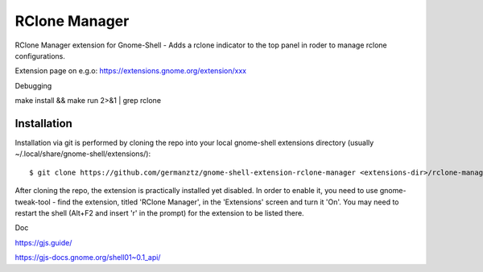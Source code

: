 ============================
RClone Manager
============================

RClone Manager extension for Gnome-Shell - Adds a rclone indicator to the top panel in roder to manage rclone configurations.

Extension page on e.g.o:
https://extensions.gnome.org/extension/xxx

Debugging

make install && make run 2>&1 | grep rclone

Installation
----------------

Installation via git is performed by cloning the repo into your local gnome-shell extensions directory (usually ~/.local/share/gnome-shell/extensions/)::

    $ git clone https://github.com/germanztz/gnome-shell-extension-rclone-manager <extensions-dir>/rclone-manager@daimler.com

After cloning the repo, the extension is practically installed yet disabled. In
order to enable it, you need to use gnome-tweak-tool - find the extension,
titled 'RClone Manager', in the 'Extensions' screen and turn it 'On'.
You may need to restart the shell (Alt+F2 and insert 'r' in the prompt) for the
extension to be listed there.

Doc

https://gjs.guide/

https://gjs-docs.gnome.org/shell01~0.1_api/

